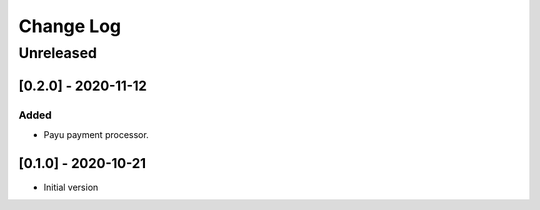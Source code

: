 Change Log
==========

..
   All enhancements and patches to ecommerce_extensions will be documented
   in this file.  It adheres to the structure of http://keepachangelog.com/ ,
   but in reStructuredText instead of Markdown (for ease of incorporation into
   Sphinx documentation and the PyPI description).
   
   This project adheres to Semantic Versioning (http://semver.org/).
.. There should always be an "Unreleased" section for changes pending release.
Unreleased
----------

[0.2.0] - 2020-11-12
~~~~~~~~~~~~~~~~~~~~~~~~~~~~~~~~~~~~~~~~~~~~~~~~

Added
_____

* Payu payment processor.


[0.1.0] - 2020-10-21
~~~~~~~~~~~~~~~~~~~~~~~~~~~~~~~~~~~~~~~~~~~~~~~~

* Initial version
